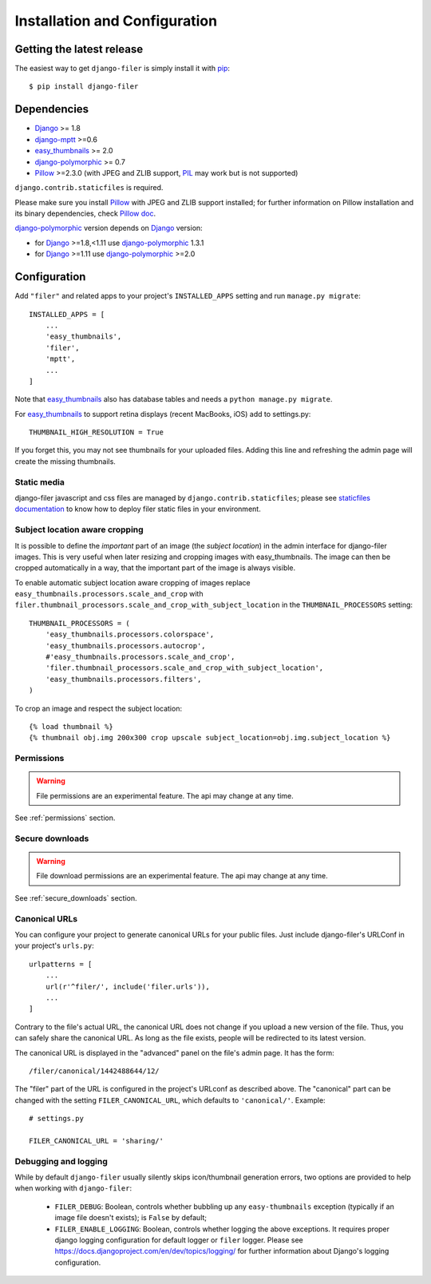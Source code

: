 .. _installation_and_configuration:

Installation and Configuration
==============================

Getting the latest release
--------------------------

The easiest way to get ``django-filer`` is simply install it with `pip`_::

    $ pip install django-filer


Dependencies
------------

* `Django`_ >= 1.8
* `django-mptt`_ >=0.6
* `easy_thumbnails`_ >= 2.0
* `django-polymorphic`_ >= 0.7
* `Pillow`_ >=2.3.0 (with JPEG and ZLIB support, `PIL`_ may work but is not supported)

``django.contrib.staticfiles`` is required.

Please make sure you install `Pillow`_ with JPEG and  ZLIB support installed;
for further information on Pillow installation and its binary dependencies,
check `Pillow doc`_.

`django-polymorphic`_ version depends on `Django`_ version:

* for `Django`_ >=1.8,<1.11 use `django-polymorphic`_ 1.3.1
* for `Django`_ >=1.11 use `django-polymorphic`_ >=2.0

Configuration
-------------

Add ``"filer"`` and related apps to your project's ``INSTALLED_APPS`` setting and run ``manage.py migrate``::

    INSTALLED_APPS = [
        ...
        'easy_thumbnails',
        'filer',
        'mptt',
        ...
    ]

Note that `easy_thumbnails`_ also has database tables and needs a ``python manage.py migrate``.

For `easy_thumbnails`_ to support retina displays (recent MacBooks, iOS) add to settings.py::

    THUMBNAIL_HIGH_RESOLUTION = True
    
If you forget this, you may not see thumbnails for your uploaded files. Adding this line and 
refreshing the admin page will create the missing thumbnails.


Static media
............

django-filer javascript and css files are managed by ``django.contrib.staticfiles``;
please see `staticfiles documentation`_ to know how to deploy filer static files
in your environment.


Subject location aware cropping
...............................

It is possible to define the *important* part of an image (the
*subject location*) in the admin interface for django-filer images. This is
very useful when later resizing and cropping images with easy_thumbnails. The
image can then be cropped automatically in a way, that the important part of
the image is always visible.

To enable automatic subject location aware cropping of images replace
``easy_thumbnails.processors.scale_and_crop`` with
``filer.thumbnail_processors.scale_and_crop_with_subject_location`` in the
``THUMBNAIL_PROCESSORS`` setting::

    THUMBNAIL_PROCESSORS = (
        'easy_thumbnails.processors.colorspace',
        'easy_thumbnails.processors.autocrop',
        #'easy_thumbnails.processors.scale_and_crop',
        'filer.thumbnail_processors.scale_and_crop_with_subject_location',
        'easy_thumbnails.processors.filters',
    )

To crop an image and respect the subject location::

    {% load thumbnail %}
    {% thumbnail obj.img 200x300 crop upscale subject_location=obj.img.subject_location %}


Permissions
...........

.. WARNING:: File permissions are an experimental feature. The api may change at any time.

See :ref:`permissions` section.


Secure downloads
................

.. WARNING:: File download permissions are an experimental feature. The api may change at any time.

See :ref:`secure_downloads` section.


Canonical URLs
..............

You can configure your project to generate canonical URLs for your public files. Just include django-filer's
URLConf in your project's ``urls.py``::

    urlpatterns = [
        ...
        url(r'^filer/', include('filer.urls')),
        ...
    ]

Contrary to the file's actual URL, the canonical URL does not change if you upload a new version of the file.
Thus, you can safely share the canonical URL. As long as the file exists, people will be redirected to its
latest version.

The canonical URL is displayed in the "advanced" panel on the file's admin page. It has the form::

    /filer/canonical/1442488644/12/

The "filer" part of the URL is configured in the project's URLconf as described above. The "canonical" part can be
changed with the setting ``FILER_CANONICAL_URL``, which defaults to ``'canonical/'``. Example::

    # settings.py

    FILER_CANONICAL_URL = 'sharing/'


Debugging and logging
.....................

While by default ``django-filer`` usually silently skips icon/thumbnail
generation errors,  two options are provided to help when working with ``django-filer``:

 * ``FILER_DEBUG``: Boolean, controls whether bubbling up any ``easy-thumbnails``
   exception (typically if an image file doesn't exists); is ``False`` by default;
 * ``FILER_ENABLE_LOGGING``: Boolean, controls whether logging the above exceptions.
   It requires proper django logging configuration for default logger or
   ``filer`` logger. Please see https://docs.djangoproject.com/en/dev/topics/logging/
   for further information about Django's logging configuration.


.. _django-filer: https://github.com/divio/django-filer/
.. _staticfiles documentation: http://docs.djangoproject.com/en/stable/howto/static-files/
.. _Django: http://djangoproject.com
.. _django-polymorphic: https://github.com/bconstantin/django_polymorphic
.. _easy_thumbnails: https://github.com/SmileyChris/easy-thumbnails
.. _sorl.thumbnail: http://thumbnail.sorl.net/
.. _django-mptt: https://github.com/django-mptt/django-mptt/
.. _Pillow: http://pypi.python.org/pypi/Pillow/
.. _Pillow doc: https://pillow.readthedocs.io/en/latest/installation.html
.. _PIL: http://www.pythonware.com/products/pil/
.. _pip: http://pypi.python.org/pypi/pip
.. _South: http://south.aeracode.org/
